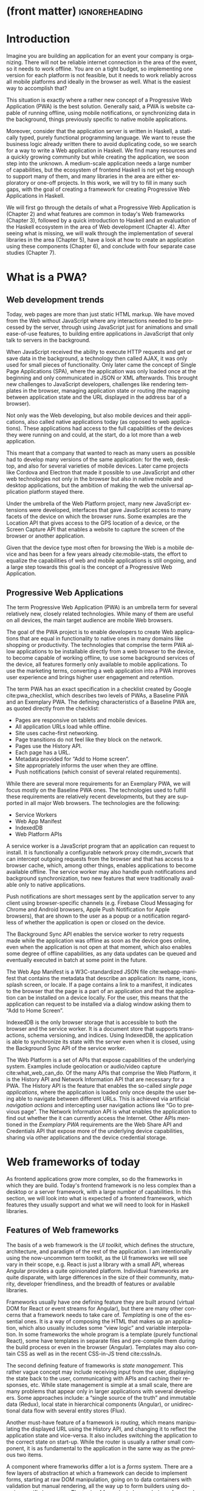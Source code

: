 * (front matter)                                              :ignoreheading:
#+LANGUAGE: en
#+OPTIONS: texht:nil toc:nil author:nil ':t
#+LATEX_CLASS: fitthesis
#+LATEX_CLASS_OPTIONS: [english,odsaz]
#+BIND: org-latex-title-command ""
#+BIND: org-latex-default-figure-position "tb"
# zadani = includes zadani.pdf
# print = B&W links and logo
# cprint = B&W links, color logo
# %\graphicspath{{obrazky-figures/}{./obrazky-figures/}}
#+LaTeX_HEADER: \input{metadata}
#+LATEX_HEADER: \usepackage{minted}
#+LaTeX_HEADER: \usepackage[figure,table,listing]{totalcount}
#+BEGIN_EXPORT latex
\maketitle
\setlength{\parskip}{0pt}
{\hypersetup{hidelinks}\tableofcontents}
\iftotalfigures\listoffigures\fi
\iftotaltables\listoftables\fi
\iftotallistings\listoflistings\fi
\iftwoside\cleardoublepage\fi
\setlength{\parskip}{0.5\bigskipamount}
#+END_EXPORT

* Introduction
Imagine you are building an application for an event your company is
organizing. There will not be reliable internet connection in the area of the
event, so it needs to work offline. You are on a tight budget, so implementing
one version for each platform is not feasible, but it needs to work reliably
across all mobile platforms and ideally in the browser as well. What is the
easiest way to accomplish that?

This situation is exactly where a rather new concept of a Progressive Web
Application (PWA) is the best solution. Generally said, a PWA is website
capable of running offline, using mobile notifications, or synchronizing data in
the background, things previously specific to native mobile applications.

Moreover, consider that the application server is written in Haskell, a
statically typed, purely functional programming language. We want to reuse the
business logic already written there to avoid duplicating code, so we search for
a way to write a Web application in Haskell. We find many resources and a
quickly growing community but while creating the application, we soon step into
the unknown. A medium-scale application needs a large number of capabilities,
but the ecosystem of frontend Haskell is not yet big enough to support many of
them, and many libraries in the area are either exploratory or one-off projects.
In this work, we will try to fill in many such gaps, with the goal of creating a
framework for creating Progressive Web Applications in Haskell.

We will first go through the details of what a Progressive Web Application is
(Chapter\nbsp{}2) and what features are common in today's Web frameworks (Chapter 3),
followed by a quick introduction to Haskell and an evaluation of the Haskell
ecosystem in the area of Web development (Chapter 4). After seeing what is
missing, we will walk through the implementation of several libraries in the
area (Chapter 5), have a look at how to create an application using these
components (Chapter 6), and conclude with four separate case studies (Chapter
7).

* What is a PWA?
** Web development trends
Today, web pages are more than just static HTML markup. We have moved from the
Web without JavaScript where any interactions needed to be processed by the
server, through using JavaScript just for animations and small ease-of-use
features, to building entire applications in JavaScript that only talk to
servers in the background.

When JavaScript received the ability to execute HTTP requests and get or save
data in the background, a technology then called AJAX, it was only used for
small pieces of functionality. Only later came the concept of Single Page
Applications (SPA), where the application was only loaded once at the beginning
and only communicated in JSON or XML afterwards. This brought new challenges to
JavaScript developers, challenges like rendering templates in the browser,
managing application state or routing (the mapping between application state and
the URL displayed in the address bar of a browser).

Not only was the Web developing, but also mobile devices and their applications,
also called native applications today (as opposed to web applications). These
applications had access to the full capabilities of the devices they were
running on and could, at the start, do a lot more than a web application.

This meant that a company that wanted to reach as many users as possible had to
develop many versions of the same application: for the web, desktop, and also
for several varieties of mobile devices. Later came projects like Cordova
and Electron that made it possible to use JavaScript and other web technologies
not only in the browser but also in native mobile and desktop applications, but
the ambition of making the web the universal application platform stayed there.

Under the umbrella of the Web Platform project, many new JavaScript extensions
were developed, interfaces that gave JavaScript access to many facets of the
device on which the browser runs. Some examples are the Location API that gives
access to the GPS location of a device, or the Screen Capture API that enables a
website to capture the screen of the browser or another application.

Given that the device type most often for browsing the Web is a mobile device
and has been for a few years already cite:mobile-stats, the effort to equalize
the capabilities of web and mobile applications is still ongoing, and a large
step towards this goal is the concept of a Progressive Web Application.

** Progressive Web Applications
The term Progressive Web Application (PWA) is an umbrella term for several
relatively new, closely related technologies. While many of them are useful on
all devices, the main target audience are mobile Web browsers.

The goal of the PWA project is to enable developers to create Web applications
that are equal in functionality to native ones in many domains like shopping or
productivity. The technologies that comprise the term PWA allow applications to
be installable directly from a web browser to the device, to become capable of
working offline, to use some background services of the device, all features
formerly only available to mobile applications. To use the marketing terms,
converting a web application into a PWA improves user experience and brings
higher user engagement and retention.

The term PWA has an exact specification in a checklist created by Google
cite:pwa_checklist, which describes two levels of PWAs, a Baseline PWA and an
Exemplary PWA. The defining characteristics of a Baseline PWA are, as quoted
directly from the checklist:

- Pages are responsive on tablets and mobile devices.
- All application URLs load while offline.
- Site uses cache-first networking.
- Page transitions do not feel like they block on the network.
- Pages use the History API.
- Each page has a URL.
- Metadata provided for "Add to Home screen".
- Site appropriately informs the user when they are offline.
- Push notifications (which consist of several related requirements).

While there are several more requirements for an Exemplary PWA, we will focus
mostly on the Baseline PWA ones. The technologies used to fulfill these
requirements are relatively recent developments, but they are supported in all
major Web browsers. The technologies are the following:

- Service Workers
- Web App Manifest
- IndexedDB
- Web Platform APIs

A service worker is a JavaScript program that an application can request to
install. It is functionally a configurable network proxy cite:mdn_svcwrk that can
intercept outgoing requests from the browser and that has access to a browser
cache, which, among other things, enables applications to become available
offline. The service worker may also handle push notifications and background
synchronization, two new features that were traditionally available only to
native applications.

Push notifications are short messages sent by the application server to any
client using browser-specific channels (e.g.\nbsp{}Firebase Cloud Messaging for
Chrome and Android browsers, Apple Push Notification for Apple browsers), that
are shown to the user as a popup or a notification regardless of whether the
application is open or closed on the device.

The Background Sync API enables the service worker to retry requests made while
the application was offline as soon as the device goes online, even when the
application is not open at that moment, which also enables some degree of
offline capabilities, as any data updates can be queued and eventually executed in
batch at some point in the future.

The Web App Manifest is a W3C-standardized JSON file cite:webapp-manifest that
contains the metadata that describe an application: its name, icons, splash
screen, or locale. If a page contains a link to a manifest, it indicates to the
browser that the page is a part of an application and that the application can
be installed on a device locally. For the user, this means that the application
can request to be installed via a dialog window asking them to "Add to Home
Screen".

IndexedDB is the only browser storage that is accessible to both the browser and
the service worker. It is a document store that supports transactions, schema
versioning, and indices. Using IndexedDB, the application is able to synchronize
its state with the server even when it is closed, using the Background Sync API
of the service worker.

The Web Platform is a set of APIs that expose capabilities of the underlying
system. Examples include geolocation or audio/video capture
cite:what_web_can_do. Of the many APIs that comprise the Web Platform, it is the
History API and Network Information API that are necessary for a PWA. The
History API is the feature that enables the so-called /single page applications/,
where the application is loaded only once despite the user being able to
navigate between different URLs. This is achieved via artificial /navigation
actions/ and intercepting user navigation actions like "Go to previous page". The
Network Information API is what enables the application to find out whether the
it can currently access the Internet. Other APIs mentioned in the /Exemplary PWA/
requirements are the Web Share API and Credentials API that expose more of the
underlying device capabilities, sharing via other applications and the device
credential storage.

* Web frameworks of today
As frontend applications grow more complex, so do the frameworks in which they
are build. Today's frontend framework is no less complex than a desktop or a
server framework, with a large number of capabilities. In this section, we will
look into what is expected of a frontend framework, which features they usually
support and what we will need to look for in Haskell libraries.

** Features of Web frameworks
The basis of a web framework is the /UI toolkit/, which defines the structure,
architecture, and paradigm of the rest of the application. I am intentionally
using the now-uncommon term toolkit, as the UI frameworks we will see vary in
their scope, e.g.\nbsp{}React is just a library with a small API, whereas Angular
provides a quite opinionated platform. Individual frameworks are quite
disparate, with large differences in the size of their community, maturity,
developer friendliness, and the breadth of features or available libraries.

Frameworks usually have one defining feature they are built around (virtual DOM
for React or event streams for Angular), but there are many other concerns that
a framework needs to take care of. /Templating/ is one of the essential ones. It
is a way of composing the HTML that makes up an application, which also usually
includes some "view logic" and variable interpolation. In some frameworks the
whole program is a template (purely functional React), some have templates in
separate files and pre-compile them during the build process or even in the
browser (Angular). Templates may also contain CSS as well as in the recent
CSS-in-JS trend cite:cssInJs.

The second defining feature of frameworks is /state management/. This rather vague
concept may include receiving input from the user, displaying the state back to
the user, communicating with APIs and caching their responses, etc. While state
management is simple at a small scale, there are many problems that appear only
in larger applications with several developers. Some approaches include: a
"single source of the truth" and immutable data (Redux), local state in
hierarchical components (Angular), or unidirectional data flow with several
entity stores (Flux).

Another must-have feature of a framework is /routing/, which means manipulating
the displayed URL using the History API, and changing it to reflect the
application state and vice-versa. It also includes switching the application to
the correct state on start-up. While the router is usually a rather small
component, it is as fundamental to the application in the same way as the previous two
items.

A component where frameworks differ a lot is a /forms/ system. There are a few
layers of abstraction at which a framework can decide to implement forms,
starting at raw DOM manipulation, going on to data containers with validation
but manual rendering, all the way up to form builders using domain-specific
languages. The topic of forms includes rendering a form and its data,
accepting data from the user and validating it, and sometimes even submitting it
to an API.

There are other features that a framework can provide, like authentication or
standardized UI components, but frameworks usually leave these to third-party
libraries. There is one more topic I would like to mention that is usually too
broad to cover in the core of a framework, but important to consider when
developing an application. /Accessibility/ is an area concerned with removing
barriers that would prevent any user from using a website. There are many parts
to it, and while the focus is making websites accessible to screen-readers, it
also includes supporting other modes of interaction, like keyboard-only
interaction. Shortening /load times/ on slow connections also makes a website
accessible in parts of the world with slower Internet connections, and
supporting /internationalization/ removes language barriers.

Accessibility is something that requires framework support on several
levels. Making a site accessible requires considerations during both design
(e.g.\nbsp{}high color contrast) and implementation (semantic elements and ARIA
attributes), and that is usually left to application code and accessibility
checklists, with the exception of some specialized components like keyboard
focus managers. There are, however, tools like =aXe-core=, which check how
accessible a finished framework is, and these can be integrated into the build
process.

/Internationalization/ is somewhat easier to support in a framework, as it
includes so many cross-cutting concerns. At the most basic level, it means
simple string translations, perhaps with pluralization and word order. Going
further, it may also mean supporting right-to-left scripts, different date/time
formats, currency, or time zones.

As for /load times/, there are many techniques frameworks use to speed up the
initial load of an application. We can talk about the first load, which can be
sped up by compressing assets (CSS, fonts, scripts) and removing redundant ones,
or by preparing some HTML that can be displayed to the user while the rest of
the application is loading to increase the perceived speed. After the first
load, the browser has some of the application's assets cached, so loading will
be faster. One of the requirements of a PWA is using the Service Worker for
instantaneous loading after the first load.

There are two patterns of preparing the HTML that is shown while the rest of the
application is loading, so called /prerendering/. One is called /app shell/, which
is a simple static HTML file that contains the basic structure of the
application's layout. The other is server-side rendering, and it is a somewhat
more advanced technique where the entire contents of the requested URI is
rendered on the server including the data of the first page, and the browser
part of the application takes over only afterwards, without the need to fetch
any more data. There is another variant of server-side rendering called the "JAM
stack" pattern ("JavaScript, APIs, Markup" cite:jamstack), where after
application state changes, the HTML of the entire application, of all
application URLs is rendered all at once and saved so that the server does not
need to render the HTML for every request. These techniques are usually part of
a framework's /supporting tools/, about which we will talk next.

*** Supporting tools
Developers from different ecosystems have wildly varying expectations on their
tools. A\nbsp{}Python developer might expect just a text editor and an
interpreter, whereas a JVM or .NET developer might not be satisfied with
anything less than a full-featured IDE. We will start with the essentials, with
/build tools/. Nowadays, even the simplest JavaScript application usually uses a
build step that packages all its source code and styles into a single bundle for
faster loading. A framework's tool-chain may range from a set of conventions on
how to use the compiler that might get formalized in a Makefile, through a CLI
tool that takes care of building, testing, and perhaps even deploying the
application, to the way of the IDE, where any build variant is just a few clicks
away.

/Debugging tools/ are the next area. After building an application, trying it out,
and discovering faulty behavior, these tools help to pinpoint and fix the
underlying error. There are generic tools, a stepping debugger is a typical
example, and there are also framework-specific tools, like an explorer of the
component hierarchy (React) or a time-traveling debugger that can navigate
through application state backward or forward (Redux). In the web world, all
modern browsers provide basic debugging tools inside the "DevTools": a stepping
debugger and a profiler. Some frameworks build on that and provide an extension
to DevTools that interacts with the application in the current window, some
provide debugging tools integrated into the application itself.

When building or maintaining a large application with several developers, it is
necessary to ensure good practices in all steps of the development
process. There are two general categories in /quality assurance tools/: testing
(dynamic analysis) tools and static analysis tools. In the commonly used
variants, tests are used either as an aid while writing code (test-driven
development), or to prevent regressions in functionality (continuous integration
using unit tests and end-to-end tests). Static analysis tools are, in the
general practice, used to ensure a consistent code style and prevent some
categories of errors ("linters"). Frameworks commonly provide pre-configured
sets of tools of both types. If necessary, e.g.\nbsp{}in integration testing, where the
burden of setup is bigger, they also provide utility libraries to ease the
initial setup. Some frameworks also use uncommon types of tests like /marble
tests/ used in functional reactive programming systems.

/Editor integration/ is also important in some ecosystems. This includes common
features of Integrated Development Environments like auto-completion or
refactoring tools. Recently the Language Server Protocol (LSP) cite:lsp project
played a big role in allowing editors to support a wide variety of languages by
implementing just an LSP client and being able to communicate with any
language-specific language server. There are some parts of editor support that
can be framework-specific, like supporting an embedded domain-specific language
or integrating framework-specific debugging tools.

While we were talking about Web frameworks so far, some of them support not only
running inside the browser but also being packaged as a /mobile app/ for Android
or iOS, or as a /native desktop application. For mobile support, frameworks
often provide wrappers around Apache Cordova, which is a thin wrapper around a
regular website exposing some extra capabilities of the device. Some, however,
go even further and support fully native mobile interfaces controlled by
JavaScript, like React Native. The situation is similar for desktop support,
just with Electron used as the base instead of Cordova. The main benefits of
packaging a Web application instead of just running it inside a browser are
performance (they are usually faster to load and to use), access to
device-specific capabilities (direct access to the file system), or branding.

The last point to mention is /code generation/, of which there are two variants:
project skeleton generators, which create all files necessary for a project to
compile and run and which are provided in a large majority of frameworks. Then
there are component generators, which may include generating a template, a URL
route and its corresponding controller, or an entire subchapter of a
website. While they are less common, they are indispensable especially in
frameworks that require large amounts of boilerplate code.

** Web frameworks in JavaScript
The features we just went through are features that are widely available in
JavaScript and its frameworks. We will now go through some of them to see how
they approach the implementation of these features.

The most popular JavaScript frameworks of today are React and Angular
cite:frontend-cmp. Vue.js is close behind them, a relatively new framework that
is quickly gaining popularity.

Angular is an integrated framework that covers many common use cases with many
supported features in the base framework. On the other hand, React and Vue are
both rather small libraries, and most of the features described in the previous
section are implemented only as third-party libraries or tools. While React and
Vue are sometimes called frameworks as well, they mostly serve as the central
library of an ecosystem built around them.

As for the topics mentioned in the previous chapter like routing, forms, or
build tools: most of them are built into Angular, while React and Vue do not
include them and thus users need to use third-party libraries instead. This ties
into the most common complaint about the JavaScript ecosystem: there are dozens
of small libraries that accomplish similar things, many are, however, incomplete
or unmaintained, and there is no good way to decide between them. There are
several projects that attempt to alleviate this problem by combining a set of
libraries into a more cohesive framework closer in scope to Angular.

* Haskell and the Web
** Haskell
#+CAPTION: An example of a web server in Haskell label:ex-haskell
#+ATTR_LATEX: :placement [!bp] :options frame=single
#+BEGIN_SRC haskell :exports code
  type HackageAPI =
    "users" :> Get '[JSON] [User] :<|>
    "user" :> Capture "login" Login :> Get '[JSON] User

  getUsers :: Handler [User]
  getUser :: Login -> Handler User

  server :: Server HackageApi
  server = getUsers :<|> getUser

  getUsersClient :<|> getUserClient =
    client @HackageApi "http://hackage.haskell.org"
#+END_SRC

Haskell is described as a "statically typed, purely functional programming
language with type inference and lazy evaluation" cite:jones2003haskell. It is
originally a research language, developed as a vehicle for new research in the
area of programming languages since 1990 cite:haskell_history. It has served as
such, and in fact it still is the target of active research. Some larger ongoing
research projects are Dependent Haskell cite:eisenberg2016dependent and Linear
Haskell cite:bernardy2017linear.

Only recently has it been used in commercial work, as exemplified by Facebook's
Haskell spam filter cite:marlow2015fighting. While there are many benefits to
using a strongly typed functional language (it eliminates entire classes of
programming errors cite:Nanz_2015, anecdotally shown by the common saying that
"If it compiles, it works") it is conceptually different from languages commonly
taught at universities. An example of Haskell code is included in
Listing ref:ex-haskell, which contains a web server whose API is completely
defined by the type =HackageAPI,= from which the types of the server and client
functions are determined using type-level functions.

As for using Haskell in the browser, it may seem strange at a first glance to
want such a thing when JavaScript is the only language supported by Web
browsers. There is, however, a growing number of languages that compile to
JavaScript, which use it as their compile target instead of Assembly or LLVM,
that can be done either by translating the logic of the program into JavaScript
as is (transpiling), or by implementing an alternative runtime environment in
JavaScript, which then interprets the byte- or source-code. Another technology
that enables languages to run in the browser is WebAssembly, an alternative
assembly language and a runtime designed specifically for the Web.

Web developers have been using JavaScript compilers for a long time.
CoffeeScript is rather popular language announced in 2010
cite:coffeescript. Also the new ECMAScript\nbsp{}6 or 7 features have only been
usable via compilation until browsers implemented them natively. There are
other, more advanced languages built with compilation to JavaScript in mind,
e.g.\nbsp{}TypeScript, a superset of ECMAScript\nbsp{}6 cite:typescript, or Elm,
a framework with its own language based on Haskell cite:czaplicki2012elm. The
need to compile your code before running it is now quite accepted in the world
of Web development.

The currently accepted way of running Haskell in the browser is via GHCJS, a
Haskell-to-JavaScript compiler, although there are two active projects in the
process of creating a Haskell-to-WebAssembly compiler: WebGHC cite:webghc and
Asterius cite:asterius.

** Haskell ecosystem for the Web
We will now go through Haskell libraries for Web development, using the same
structure as we did in the chapter describing general Web framework features.

The volume of work in the area of frontend Haskell is not large, as the
Haskell-to-JavaScript compiler GHCJS is only available since 2013, and also due
to the fact that Haskell in general is only recently becoming a mainstream
language and used in commercial projects. Academic work in this area is sparse,
but there are several mature projects under active development, usually
commercially sponsored. Reflex and Obelisk are two projects from Obsidian
Systems cite:obsidian, a UI framework and a deployment tool respectively. Tweag
cite:tweag is working on a Haskell-to-WebAssembly compiler, Asterius, and QFPL
cite:qfpl has created many learning materials for frontend Haskell.

There is a significant focus on the semantics of libraries in the Haskell
community, e.g.\nbsp{}writing down mathematical laws for the foundational types of a
library and using them to prove correctness of the code, so UI libraries have
mostly used Functional Reactive Programming (FRP) or similar approaches like
the /Elm architecture/ cite:loder2018web as their basis, as traditional
imperative event-based programming does not fit those criteria well.

There are five production-ready /UI toolkits/ for the Web that I have found. Of
these five, React-flux and Transient are unmaintained, and Reflex, Miso, and
Concur are under active development and ready for production use. Each one uses
a conceptually different approach to the problem of browser user interfaces, and
they differ in their maturity and the size of their community as well.

/Reflex/ cite:reflex (and Reflex-DOM cite:reflex-dom, its DOM bindings) looks like
the most actively maintained and developed one. Reflex is also sponsored by
Obsidian Systems cite:obsidian and is the most popular frontend framework in the
Haskell community, so its future seems promising. Reflex follows the traditional
FRP approach with events and behaviors, adding /dynamics/, and building a rich
combinator library on top of them. There is an example of Reflex code in Listing
ref:ex-reflex, where =eClick= is an event of unit values and =dCount= is a value
containing a dynamically changing integer.

#+CAPTION: An example of a counter in Reflex label:ex-reflex
#+ATTR_LATEX: :options frame=single
#+BEGIN_SRC haskell
  main :: IO ()
  main = mainWidget $ do
    eClick :: Event t () <- button "Click me"
    dCount :: Dynamic t Int <- count eClick
    display dCount
#+END_SRC

/Miso/ cite:miso is described as a re-implementation of the /Elm architecture/ in
Haskell. That means that it uses a strictly uni-directional data-flow in which
the entire state of the application is stored as a single value, the model,
which is passed to a view function that renders the application and produces a
stream of action values, which are in turn interpreted by a reducer function to
update the application state, where each action causes re-rendering of the
entire application. The ecosystem of Miso is not as well developed as Reflex's,
and the overall architecture is quite limiting, which I consider to be a large
disadvantage. You can see an example of Miso code in Listing ref:ex-miso, in
which all local variables from the =where= clause are bound in the expression =App
{..}=. In particular, you can see the =Action=, the =model= (a simple integer), the
=update= function, and the =view=, which together form the basis of the application.

#+CAPTION: An example of a counter in Miso label:ex-miso
#+ATTR_LATEX: :placement [!bp] :options frame=single
#+BEGIN_SRC haskell
  data Action = AddOne
    deriving Eq

  main :: IO ()
  main = JSaddle.run 8080 $ startApp App {..}
    where
      initialAction = AddOne
      model  = 0
      subs   = []
      events = defaultEvents
      mountPoint = Nothing

      update AddOne m = noEff (m + 1)

      view x = div_ []
        [ text (ms x)
        , button_ [ onClick AddOne ] [ text "Click Me" ]
        ]
#+END_SRC

/Concur/ cite:concur tries to explore a different paradigm by combining the best
of the previous two approaches. The developers have so far been focusing on
exploring how this paradigm fits into browser, desktop or terminal applications,
so it has a quite small range of features. It is a technology I intend to
explore in the future when it is more mature, which, however, does not seem
suitable for a large application so far, at least compared to its
competitors. An example is included in Listing ref:ex-concur, where you can see the
operator =<|>= used for combining widgets inside =main= and =>>= for sequencing in
=increment1=.

#+CAPTION: An example of a counter in Concur label:ex-concur
#+ATTR_LATEX: :options frame=single
#+BEGIN_SRC haskell
  main :: IO ()
  main = do
    initConcur
    void $ runWidgetInBody $ void $ flip execStateT (0 :: Int) $
      forever $ increment1 <|> displayCount
    where
      increment1 = lift (el_ E.div [] $ button "Click Me") >> modify (+10)
      displayCount = do
        count <- get
        lift $ el_ E.div [] $ text $ show count ++ " clicks"
#+END_SRC

In all of these frameworks, /templating/ is a feature that has been side-stepped
by creating a domain-specific language for HTML mixed with control flow. There
have been attempts at creating a more HTML-like language embedded into Haskell
or external templates, though there is no such project that is both
feature-complete and actively maintained. It is, however, possible to reuse
existing JavaScript components using the foreign function interface (FFI)
between Haskell and JavaScript, and that it exactly what one of the unmaintained
frameworks did to use React as its backend (react-flux).

/State management/ is where the frameworks differ the most. Miso follows the Elm
architecture strictly with a central data store that can be only changed by
messages from the view, whereas Reflex and Concur are more flexible, allowing
both centralized and component-local state. A common complaint regarding Reflex
is that there is no recommended application architecture. It errs on the other
side of the flexibility vs.\nbsp{}best practices spectrum.

Regarding /routing/, Miso has routing built into its base library. There are several
attempts at a routing library in Reflex, though the situation is the same as
with templating libraries. Concur with its small ecosystem does not have routing
at all, it would be necessary to implement from scratch for a production-ready
application.

In /forms/ and UI components in general, the selection is not good. There are
several component collections for Reflex that use popular CSS frameworks
(Bootstrap, Semantic UI), though each has many missing pieces and they lack
components that need to be re-implemented anew in each application, forms in
particular. Miso and Concur do not have any publicly available UI component
libraries, or at least none that I was able to find.

/Accessibility/ as a whole has not been a focus of Web development in Haskell. It
is possible to reuse JavaScript accessibility testing tools, though I have not
seen any sort of automated testing done on any publicly available Haskell
application. The only area with continued developer focus is /loading speed/, as
the size of build artifacts was a problem for a long time. The build artifact
size has been improved to the level of a common JavaScript application, however,
so that is not a critical concern. /Prerendering/ is also supported by Miso and
Reflex, which helps to speed up load times as well.

*** Supporting tools
Moving on to the topic of /build tools/: there are three main options in Haskell:
Cabal v2 cite:cabal, Stack cite:stack, and Nix. Cabal is the original build tool
for Haskell, which gained a bad reputation for some of its design decisions (the
so-called "Cabal hell"), although most of them were fixed in "Cabal v2" which
puts it on par with its main competitor, Stack. Stack tried to bring Haskell
closer to other mainstream programming languages by introducing several new
features like automatic download of the correct version of the GHC compiler or
having a curated set of Haskell packages guaranteed to work together, called
Stackage. It succeeded in that, becoming the tool of choice for a large part of
the Haskell community in the process. Nix, in contrast, is a general-purpose
build tool and not a Haskell-specific one, which is used in Haskell development
mainly for its cross-compilation capabilities and reproducibility guarantees.

Glasgow Haskell Compiler (GHC) is the main Haskell /compiler/ used for the
creation of native binaries. Compilation to JavaScript, as required for frontend
development, is supported by a separate compiler, GHCJS, which uses GHC as a
library. Setting up a GHCJS development environment with Cabal is not a trivial
process and Stack does not support GHCJS at all in recent versions, so the
commonly recommended build tool for frontend development is Nix. When set up
correctly, it offers almost a one-click setup, downloading the compiler and all
dependencies from a binary cache or compiling them if unavailable. Especially
Reflex, in the reflex-platform project\nbsp{}cite:reflex-platform, uses the
cross-compilation capabilities of Nix to compile applications for Android, iOS,
desktop, or the web simultaneously.

The main problem of GHCJS has been the speed and the size of the produced
JavaScript. The latter has been gradually improving and is now mostly on par
with modern JavaScript frameworks, the former is harder to improve though, and
the speed of GHCJS applications is still within a factor of 3 of native
JavaScript ones cite:nanda_bench. This should, however, be improved soon by
compiling to WebAssembly instead of JavaScript. There are two projects trying to
create a Haskell-to-WebAssembly compiler in parallel: Asterius cite:asterius and
WebGHC cite:webghc. These are still under active development, but I expect them
to be production-ready by the end of 2019.

Moving on to the topic of /debugging tools/, this is where Haskell on the frontend
is lacking the most. While it is possible to use the browser's built-in DevTools
and their debugger and profiler, the compiled output of GHCJS does not
correspond to the original Haskell code too much, which makes using the debugger
quite hard. There are no other debugging tools, though in my experience I did
not ever feel the need to use anything else than writing debugging output to the
browser console.

In contrast, there are many /quality assurance/ tools available for Haskell in
general, of which almost all are available for use in frontend
development. Starting with static quality assurance, Hlint is the standard code
quality analyzer for Haskell, well-supported and mature. There are several code
formatters, Hindent is the most widely used one; it enforces a single style of
code as is common in other contemporary languages (e.g.\nbsp{}gofmt for Go). As
for test frameworks, there are many options. HSpec or HUnit are examples of
unit- or integration-testing frameworks, property-based testing is also common
in Haskell, with QuickCheck\nbsp{}cite:claessen2011quickcheck being the most
well-known example. For end-to-end testing in the browser, there are libraries
that integrate with Selenium.

Haskell has a quite bad reputation for the lack of /editor integration/. The
situation is better with the recent Language Server Protocol project, where
haskell-ide-engine, Haskell's language server, enables users to write Haskell in
contemporary editors like Atom easily. The language server supports
type-checking, linting, formatting, and also common IDE features like
"Go to definition" or "Type at point".

Compiling applications as /mobile or desktop apps/ is well-supported in Reflex,
though not in Miso or Concur. Using the scaffolding of reflex-platform makes
supporting different platforms almost automatic, as Nix takes care of switching
between compilers: GHCJS for the Web, regular GHC for the desktop, and
cross-compiling GHC for iOS or Android. Bundling the compiled applications for
distribution for each platform is a bit more involved, though there are efforts
to automate even that.

/Code generators/ are quite limited in Haskell. Stack has a templating system for
new project initialization, though there are no templates for frontend
development so far. Cabal comes with a single standard template for a blank
project but lacks customization options for creating framework-specific
templates. And Nix does not do code generation at all. The common practice so
far is to use a copy of a repository as the base for a new project, which
contains all necessary files for a working minimal project. I have not found any
attempts at component generation in Haskell.

In summary, while there are several UI toolkits available for browser
applications in Haskell, individual components that are required for easy
application development are either not available at all or not too well
developed.

* Creating the framework
** Implementation plan
In the previous chapter, I presented my research into Haskell and its library
ecosystem for browser applications. Now it is time to select which components
need to be created to fulfill the goal of this thesis, i.e. creating a framework
for development of Progressive Web Applications. Here are the requirements for a
Basic PWA reiterated:

- Pages are responsive on tablets and mobile devices.
- All application URLs load while offline.
- Site uses cache-first networking.
- Page transitions do not feel like they block on the network.
- Pages use the History API.
- Each page has a URL.
- Metadata provided for "Add to Home screen".
- Site appropriately informs the user when they are offline.
- Push notifications (which consist of several related requirements).

We will go through them one by one to see which components already exist and
which are left to be implemented.

Responsiveness, the ability of an application to fit any screen size, is usually
accomplished only via CSS and is therefore out of scope, we are focusing on the
JavaScript part only. The next two requirements (offline, cache-first
networking) need to be implemented in a service worker, which is not covered by
any existing library. Non-blocking page transitions and the use of History API
are similar requirements that can today be implemented manually, but a routing
component is desirable to remove the large amounts of boilerplate code necessary
and to fulfill the next requirement of each page having a URL. The metadata for
"Add to Home screen" need to be specified in the Web App Manifest, which is
currently not supported by any existing library, but can be created manually as
well. Indication of online/offline status is supported by the basic DOM
interaction library. Push notifications require three components: in the
browser, in the service worker, and on the server. Only the server-side
component is currently available in Haskell.

There are some features that are beneficial for a PWA but not included in the
explicit list of requirements, one of them is being able to provide at least
basic functionality even offline. Doing that requires either API caching (using
a service worker) or offline storage, neither are supported by any existing
library, however.

I have selected the components that would, in my opinion, provide a solid basis
for further expansion while fulfilling our requirements. Implementing a
framework that covers all features missing in frontend Haskell is a topic for a
multi-year project for a team of developers, so the scope of my work is limited
by the available resources, both in time and in human resources. The selected
components are:

- a full-featured browser routing library,
- a service worker generator and push notification support for the client and
  the server,
- Web App Manifest generator, and
- a basic key-value storage library with backends for both the browser and
  server (to support prerendering).

These components will be usable both on their own and in combination, as a
framework. While I developed these components incrementally, extracting common
patterns from applications written without them, I will not describe the
individual iterations but instead walk through the design choices made in the
process and some interesting parts of the implementations, as I believe that
will make for a more concise and informative presentation.

** Routing
A router is one of the basic components of a modern web application. There are
several features a router is concerned with: parsing the initial URL on
application start-up, changing it according to user navigation actions, storing
the navigation state for the rest of the application. In types, this might be
expressed as shown in Listing ref:router-api.

#+CAPTION: Router: desired API label:router-api
#+ATTR_LATEX: :placement [!bp] :options frame=single
#+BEGIN_SRC haskell
parseRoute :: URL -> Route app
dispatchRoute :: Route app -> m ()
renderRoute :: Route app -> URL
#+END_SRC

*** Previous work
There are several widely used options for a server-side router, which has the
same responsibilities as a client-side one, and a very similar interface, for
the most part. These options differ in several ways, the most fundamental one
being the representation of the route, which in turn defines the basis of the
client API.

We will go through the routers of Yesod, Happstack, and Snap, all of them
popular Haskell frameworks for server-rendered web applications, and then move
on to Servant, a general-purpose routing solution for web services.

Yesod uses a special DSL (Domain Specific Language) for its router, which is
implemented via quasi-quoting, a specific flavor of meta-programming where an
arbitrary string is parsed into a Haskell expression. In this way Yesod
generates several type-class instances, implementations of the above-mentioned
functions, and a sum type containing all possible routes in an application. The
route itself is then just a plain data constructor of this sum type.

Happstack and Snap both offer a choice between using non-typed routes based on
strings, or type-safe routes similar to Yesod's approach above. For type-safe
routing, they both use the same library, =web-routes=. To use this library, the
user defines a sum type containing all possible routes in an application and
then uses library combinators to define a parser/encoder manually. The
parser/encoder is represented as a so-called /boomerang/, a\nbsp{}composable object
containing both directions of the transformation.

Servant is newer than the above options, and it is the most popular solution for
creating web APIs in Haskell at the moment. In Servant, an API is described
using a single large type in its entirety, created by composition using
type-level operators (=:<|>=, =:>=). This type is then processed using type-classes
to create specific types suitable for implementing a server or for creating
type-safe links. This type can also be interpreted using other libraries to
generate API documentation or clients in a variety of libraries.

Of these options, Servant's approach seems to be the most flexible one as is
also demonstrated by the large number of libraries that build on the Servant
core, although the complexity of using type operators and type interpreters may
be intimidating to developers looking beneath the user-facing API, at least
compared to the simplicity of the other two approaches which use plain functions
and simple sum types at their core.

*** Servant
Servant is a general type-level DSL (Domain-Specific Language) in the domain of
web routing. An API defined using Servant is merely a type, a tree of type-level
terms composed using type operators. This API type is then interpreted using
type-level functions into value-level functions, e.g.\nbsp{}routers.

#+CAPTION: An example of a Servant API label:servant-api
#+ATTR_LATEX: :options frame=single
#+BEGIN_SRC haskell
  data (:>) (a :: Type) (b :: k)
  data (:<|>) (a :: Type) (b :: Type)
     = (:<|>) a b
  data QueryParam (name :: Symbol) (a :: Type)

  type GetUsers = "users" :> QueryParam "sortby" SortBy :> Get '[JSON] [User]
  type CreateUser = "users" :> ReqBody '[JSON] User :> Post '[JSON] UserId
  type UserAPI = GetUsers :<|> CreateUser

  server :: Server UserAPI
  server = (\sortBy -> return [users]) :<|> (\user -> saveUser user)

  getUsers :: SortBy -> ClientM [User]
  getUsers = f
    where
      (f :<|> _) = client (Proxy @UserAPI)
#+END_SRC

In Listing ref:servant-api, we can see that a single Servant endpoint =GetUsers= is a
composition of type-level strings and so-called /combinators/ like =QueryParam= and
=Get=, which are usually defined as data types without any constructors as shown
in the first part of the listing. These endpoints are then composed together
using type-level operators "then", =:>=, and "and", =:<|>=, as shown in the first part
of the listing.

A server implementing such an API is defined in a very similar way, the handlers
for individual endpoints are composed together using the value-level operator
=:<|>= (a constructor of the type =:<|>=), as can be seen in the definition of
=server=. A client for the API is not created by composition but by decomposition
of the =:<|>= constructor as shown in the last part of the listing.

#+CAPTION: An example of a Servant Generic API label:servant-generic-api
#+ATTR_LATEX: :placement [!bp] :options frame=single
#+BEGIN_SRC haskell
  data UserAPI = UserAPI
    { _getUsers :: "users" :> QueryParam "sort" SortBy :> Get '[JSON] [User]
    , _createUser :: "users" :> ReqBody '[JSON] User :> Post '[JSON] UserId
    } deriving (Generic)

  server :: Server (ToServant UserAPI)
  server = toServant $ UserAPI
    { _getUsers = \sortBy -> return [users]
    , _createUser = \user -> saveUser user
    }

  getUsers :: SortBy -> ClientM [User]
  getUsers = _getUsers apiClient
    where
      apiClient = genericClient @UserAPI
#+END_SRC

An alternative approach to defining an API is using records. This approach uses
Haskell's support for datatype-generic programming to convert between a record
into a tree that uses =:<|>= on both the type- and value-level. It is easier to
work with larger APIs in this way and it makes for easier-to-read type
errors. It is also possible to refer to individual endpoints using record
accessors, instead of (de)composition of the entire server or client. The code
in Listing ref:servant-generic-api is functionally equivalent to the previous listing.

The interpretation of an API type into values is done via type classes, a
language feature that is often compared to interfaces in object-oriented
languages, but in this case its use is a bit more involved. The API tree is
traversed recursively from the top along the =:<|>= and =:>= operators, one
combinator at a time starting from the outermost =:<|>=. In the case of a server,
the API type of each endpoint is also translated into the type of the handler
function using an associated type family. Despite its name, a type family
defines a type-level function: "given a type of an endpoint, find the type of a
handler" in this case.

We will see this process in more detail in a later chapter, when defining an
entirely new interpretation of an API type in the creation of a client router,
and when extending an existing interpretation to support prerendering of
applications on the server.

*** Reflex
Before we dive into the implementation of the router, we also need to go through
the basics of Reflex, as its philosophy and building blocks constrain the
shape of any function we design.

As mentioned in the introductory chapters, Reflex is a general /Functional
Reactive Programming/ (FRP) library. FRP in general is a way of programming where
the program consists of a network of time-varying values and functions combining
such values.

The basic building blocks of FRP are events, objects which have a value only on
a specific moment, and behaviors, which have a value at any point. Reflex adds a
third primitive, a /dynamic/, which is a pair of a behavior and an event which
fires whenever the behavior changes.

Reflex is a general FRP library, to interact with the external world it needs
bindings to read external values and translate Reflex events into external
actions. There are several such bindings: =reflex-dom= for the browser,
=reflex-backend-wai= for the WAI web server interface, =diagrams-reflex= for SVG
animations, and several others. The one we will use in the rest of this work is
=reflex-dom=, which contains the necessary building blocks for web applications:
functions to create and animate HTML elements, listen on browser events, or
perform HTTP requests.

Reflex and Reflex-DOM provide the basic building blocks for creating
applications, but they do not fall to a natural structure for bigger applications
the way object-oriented frameworks do as in MVC and its variations. In fact, one
of the most common complaints of developers exploring Reflex is the lack of a
developed application architecture.

It is possible to recreate patterns like the Elm architecture in Reflex, as well
as more fine-grained architectures that use smaller stateful components
communicating each other using top-level application logic. Several patterns
have emerged so far, but none has been generally accepted so far, and the most
accepted one (Gonimo architecture cite:gonimo) requires a large amount of
trivial "plumbing" code.

There are, however, several smaller structural patterns that have slowly emerged
as "rules of thumb". "Dynamics as component inputs, events as outputs" is one
such, which has been somewhat formalized as a combination of monad transformers
(=ReaderT= and =EventWriterT=) in Reflex itself.

Reflex is composed of several fine-grained typeclasses. These are abstract, and
they are translated into a series of monad transformers and their interpreters
on the top level.

There are several common methods of formalizing application architecture in
Haskell. Each method tries to abstract implementation details from application
logic by identifying all side-effects that a program requires and decomposing
them into individual effects. The methods are:

- monad transformers and MTL-like typeclasses,
- ReaderT with a top-level application state, and
- effect interpreters like free or freer monads.

Each one has its advantages and disadvantages, and while they can be mostly
arbitrarily intermixed, each application or library usually chooses one. The
most popular in the Haskell community and used by the majority of libraries is
monad transformers and MTL-like classes, which is also the method that Reflex
uses.

A signature of a component in a program structured in this way would look
something like Listing ref:mtl-api, where first two constraints of =userView=
would be executed using the function =runApp=, with the remaining =MonadWidget=
being executed by the top-level rendering function.

#+CAPTION: Router: types of application code using MonadRouter label:mtl-api
#+ATTR_LATEX: :options frame=single
#+BEGIN_SRC haskell
  userView ::
       (MonadReader AppState m, MonadRouter AppRoute m, MonadWidget t m)
    => Dynamic t User
    -> m (Event t UserEdit)

  runAppM :: MonadWidget t m => RouterT AppRoute (ReaderT State m) a -> m a
#+END_SRC

*** Implementation
I have decided to use Servant's approach in my work, as it seems to be the most
flexible and extendable one.

My contributions in this area are:
- a client-side router using Reflex's FRP types composed of a dispatch component
  and in-application links and
- an extension to the server-side Servant router that supports rendering Reflex
  applications.

I have also created a proof-of-concept of a static site generator using these
components, as well as a combinator that allows easier manipulation with
record-based Servant types that I will contribute to the main Servant
repository.

We will start with the client-side router, defining the routes type and the
handlers. This is where we will see how to create a new interpretation of a
Servant API type.

#+CAPTION: Router: transformation of a Servant API into a client router label:router-hasapp
#+ATTR_LATEX: :placement [!b] :options frame=single
#+BEGIN_SRC haskell
  data App :: Type

  class HasApp api where
    type MkApp api (m :: Type -> Type) :: Type
    route :: Proxy api -> MkApp api m -> Loc -> Either Err (m ())

  instance (HasApp a, HasApp b) => HasApp (a :<|> b) where
    type MkApp (a :<|> b) m = MkApp a m :<|> MkApp b m
    route _ (a :<|> b) = route (Proxy @a) a <> route (Proxy @b) b

  instance (FromHttpApiData a, HasApp s) => HasApp (Capture sy a :> s) where
    type MkApp (Capture s a :> sub) m = a -> MkApp s m
    route _ f loc = case locPath loc of
      [] -> Left Err404
      x:xs -> case parseUrlPiece x of
        Right p -> route (Proxy @sub) (f p) (loc { locPath = xs })
        Left _ ->
          let s = T.pack $ symbolVal (Proxy @sy)
          in Left Err400

  instance HasApp App where
    type MkApp App m = m ()
    route _ f loc = case locPath loc of
      [] -> Right f
      [""] -> Right f
      _ -> Left Err404
#+END_SRC

A regular Servant type has endpoints that end with the terminator =Verb=, which
represents a HTTP verb like GET or POST and the return type of the
handler. Given that a Reflex application does not have a value that it can
return, we will define a new terminator =App=. An API type containing an =App= will
then be interpreted by a type class =HasApp=, as we can see in Listing
ref:router-hasapp.

There, we can see what it looks like to interpret a Servant type. The type
family =MkApp= will produce the type of a route handler when evaluated. The result
of the =MkApp= of a single endpoint is a function, whereas applying =MkApp= to the
API type will result in a tree of route handlers, which can then be converted
to/from a record of handlers.

The function =route= is the actual function used for choosing a handler based on
the current location: a recursive function that will either produce an error or
the handler to run when given a tree of handlers and the current location.

The first instance, =a :<|> b=, is the branch instance. The =route= function uses
the monoid instance of the type =Either=, effectively running the left branch and
running the right branch only if it fails.

The next instance, =Capture sym a=, is an example of a decision instance, where
the =route= function processes a single segment of the URL, parses it, passes the
parsed value to the handler function, and recurses. The =MkApp= instance declares
this explicitly: the handler for a =Capture= needs to accept a value of type =a=.

The =App= instance is the end of the recursion chain, where neither =MkApp= nor
=route= recurse anymore. The =MkApp= type declares the handler of an =App= to be an
action, and the =route= function only checks that we have parsed the entire URL,
and returning the final handler.

This, in summary, is what it looks like to interpret a Servant type. As for the
server part of a router, I will not include the relevant code here, however, as
the Servant server uses special machinery to run a series of optimizations that
preprocess a tree of handlers. The resulting code is not too readable, so I do
not think it is worth including it here. I will sketch what the code does, at least:

For the server part, we only need to implement a single instance, the instance
of =HasServer= for our =App= type. It will be different from the client instances,
not only for the above-mentioned reasons, but also due to the fact that while we
have a handler action, we cannot run it directly, but we need to render it into
a HTML string before sending it to the client. The Servant server uses an
additional type parameter, a context using which it is possible to pass values
to API combinators. The =App= instance reads a rendering function from the
context, runs the route handler using it, and returns the result.

#+CAPTION: Router: top-level route dispatcher label:router-url
#+ATTR_LATEX: :options frame=single
#+BEGIN_SRC haskell
  runRouter ::
       forall t m api. _
    => Proxy api
    -> MkApp api (EventWriterT t Loc m)
    -> (Event t Loc -> m (Dynamic t Loc))
    -> (Err -> EventWriterT t Loc m ())
    -> m ()
  runRouter api handlers url showError = do
    rec
      dUrl <- url eUrl
      let widget = case route api handlers <$> dUrl of
            Left err -> showError err
            Right f -> f
      ((), eUrl) <- runEventWriterT (dyn widget)
    pure ()

#+END_SRC

Back to the client-side router: while we have a =route= function that will return
either an error or a widget, we need to connect it to the browser in some way.
To do that, we need a component for manipulating the URL, either using the
Location API or hash fragment changes, and when we have it, we can write the
router itself.

In Listing ref:router-url, we have a simplified version of the library
router. In there, we have a function that takes a tree of handlers, a URL
manipulation component, and an action to show possible routing errors, and
produces a piece of dynamically changing content. The function uses /recursive do/
to make it possible to refer to variable before they are defined (the =rec=
keyword). Reading from the top, we obtain a dynamic containing the current
location, use it to run our =route= function defined above, rendering any errors,
and finally run this dynamically changing piece of content to get the event that
changes the current URL.

The second part of the router are links from one part of the application to
another. To do that, we need another interpretation of the API type, as we need
to process a dynamically changing input into a link, and not produce an action
given a static list of parameters.

The types here are slightly more complex as I wanted to achieve an easy-to-use
user interface that can be seen in the first part of Listing ref:router-link,
which just needs an event with a tuple of all required parameters of the
route. To achieve that, we first need to collect all route parameters,
collecting them to a type-level list using the =GatherLinkArgs= type family,
convert it to a tuple using the =TupleProduct= type family, and only then can we
use it. The =toAppLink= function is again recursive, and it builds up a URL from
the endpoint type and from the provided arguments, starting from an empty URL.

#+CAPTION: Router: in-application links label:router-link
#+ATTR_LATEX: :placement [!b] :options frame=single
#+BEGIN_SRC haskell
  viewUserItemsLink :: Event t (UserId, ItemType) -> m ()
  viewUserItemsLink = appLink viewUserItemsRoute

  appLink ::
       forall t e rs m. _
    => (rs AsApi -> e)
    -> Event t (TupleProduct (GatherLinkArgs e))
    -> m ()
  appLink _ args =
    tellEvent $
    safeAppLink (genericApi (Proxy @rs)) (Proxy @e) (Loc [] []) <$> args

  class HasAppLink api where
    type GatherLinkArgs api :: [*]
    toAppLink :: Proxy api -> Loc -> TupleProduct (GatherLinkArgs api) -> Loc

  instance (KnownSymbol sym, HasAppLink sub) => HasAppLink (sym :> sub) where
    type GatherLinkArgs (sym :> sub) = GatherLinkArgs sub
    toAppLink _ l = toAppLink (Proxy @sub) $ l
      { locPath = locPath l ++ [toUrlPiece . symbolVal $ Proxy @sym]
      }

  instance HasAppLink App where
    type GatherLinkArgs App = '[]
    toAppLink _ l _ = l
#+END_SRC

TODO: A complete example of a router: type, handlers, links

*** Possible extensions
There are several possible directions in which to expand this router. One idea
available in server-side API routes is encoding authentication constraints in
the endpoint type itself using a combinator like =AuthProtect User=. I would like
to be able to encode not only authentication checks but authorization checks in
the endpoint type as well, perhaps =AuthProtectRole User 'RoleAdmin=.

It would be possible to expand the proof-of-concept of a static site generator
that uses the routing component created here into a fully fledged library, and
it would also be a continuation of the theme "Reflex everywhere" that seems to
pervade the Reflex ecosystem, not only Reflex in interactive browser
applications and on the server, but also static sites generated using Reflex.

A harder problem but possible more beneficial: instead of using a special =App=
combinator to render Reflex applications, it might be possible accomplish the
same using a special content type. This would allow one endpoint to return
e.g.\nbsp{}JSON data or a HTML file on the same endpoint, depending on the request
headers. I tried this approach at the start but did not succeed, so I moved on
to other approaches, but I expect that a more skilled Servant developer would
find a way.

** Service workers
To reiterate the description of a service worker from the introductory chapters:
it is a JavaScript script that can, among other things, intercept requests
initiated by the application that installed it and respond to them from cache,
redirect them to another domain, or modify their response. The worker can also
listen for incoming push notifications and display them to the user, or save
requests that the application made while offline and retry them whenever the
device goes online, regardless of whether the application is running or not
(Background Sync API).

*** Requirements
The Service Worker features that we aim to support are: precaching, fetch
control, and push notifications, keeping Background Sync for a possible
extension of this library.

Precaching means storing the files essential for the application into cache as
soon as the Service Worker starts. This way, the application prepares to run
offline. These files usually include =index.html=, the application entry point;
=bundle.js= (or similar), the JavaScript bundle containing the entire application,
and =bundle.css=, a file with all application stylesheets. Application icons and
fonts are usually included as well, as are analytics libraries for usage
tracking.

Fetch control in this context means intercepting all outgoing requests from the
application, and deciding what to do with them based on the URL or method. This
feature has many use-cases, e.g.\nbsp{}using the precached application files when
offline, checking for a new version of the application and notifying the user;
storing external fetched resources into cache to save data, or storing outgoing
analytics requests into a queue when offline and only sending them when the user
later connects to the Internet.

Push notifications are the feature for which service workers are most well
known. They allow the server of a web application to send notifications to any
of its clients, where the application can choose to arbitrarily process the
notification.

The basis of the implementation is a single dependently typed record that
contains the entire configuration of the worker. This record is then used in
three different contexts: to generate the worker JavaScript and serve it over
HTTP, in the client for any interactions with the worker (e.g.\nbsp{}to subscribe to
push notifications), and on the server for sending the notifications, as
illustrated by Listing ref:service-worker-api.

#+CAPTION: Service Worker: desired API label:service-worker-api
#+ATTR_LATEX: :options frame=single
#+BEGIN_SRC haskell
  generateWorker :: ServiceWorker push -> ByteString
  runServiceWorkerClientT ::
    ServiceWorker push -> ServiceWorkerClientT push m a -> m a
  runPushServerT :: ServiceWorker push -> PushT push m a -> m a
#+END_SRC

While I had originally intended to write the service worker directly in Haskell
and compile it using GHCJS, there is an obstacle that prevents that: service
workers do not run in the same way that a regular browser application does. A
browser can terminate a service worker at any time to save computing resources,
and restarts it when it is needed to process incoming events, as a service
worker is expected to contain mostly just event handlers.

This is, however, at odds with the GHCJS execution model which relies on
=setTimeout= or =requestAnimationFrame= to support multiple threads, asynchronous
execution, and other features needed to run the entirety of Haskell in the
browser. That means that we cannot use GHCJS to create Service Workers and need
to generate plain JavaScript code instead.

*** JMacro
Of the options available for generation of JavaScript in Haskell, only the
library JMacro is suitable for this task, as it is the only library intended for
this purpose, none of the other libraries are very user-friendly.

JMacro allows the user to write plain JavaScript code embedded in Haskell via
quasi-quotation, which is a method of meta-programming that makes it possible to
transform arbitrary strings into Haskell expressions. The library supports the
entirety of ECMAScript\nbsp{}3, so most existing JavaScript code can be
copy-pasted without the need for changes, as long as it does not use the
features of newer ECMAScript versions. JMacro is untyped, it recognizes two
forms of JavaScript code, expressions and statements. It also supports injection
of Haskell variables using anti-quotation. An example of JMacro code can be seen
in Listing ref:jmacro.

#+CAPTION: An example of JMacro code label:jmacro
#+ATTR_LATEX: :options frame=single
#+BEGIN_SRC haskell
  handleFetch :: JExpr -> JStat
  handleFetch fn = [jmacro|self.addEventListener('fetch', `(fn)`);|]

  sw :: JStat
  sw = handleFetch [jmacroE|
  function(evt) {
    console.log("The service worker is serving the asset.");
    evt.respondWith(fromNetwork(evt.request, 400).then(null, function () {
      return fromCache(`(cacheName)`, evt.request);
    }));
  }|]
#+END_SRC

*** Implementation
#+CAPTION: Service Worker: generating prefetch JavaScript label:prefetch
#+ATTR_LATEX: :placement [b] :options frame=single
#+BEGIN_SRC haskell
  generatePrefetch :: Text -> [Text] -> JExpr
  generatePrefetch cacheName urls = [jmacroE|
    caches.open(`(cacheName)`).then(function (cache) {
      return cache.addAll(`(urls)`);
    });
  |]
#+END_SRC

Of the three features of service workers that we want to support (prefetch,
fetch control, push notifications), prefetch is the simplest. It only requires
adding a bit of code to the =install= event listener in which we add the required
files into cache, as can be seen in Listing ref:prefetch.

Supporting fetch control is a bit more involved. In the =onFetch= event handler,
we need to find out if the outgoing request matches any of the configured
filters, so we go through the filters in order and execute the selected cache
strategy it if matches. There are, however, many possible behaviors with regards
to caching and network access. We cannot cover all possible cases, but we can
cover the most common ones, namely the ones available in Workbox cite:workbox, a
suite of utilities for service workers from Google.

#+CAPTION: Service Worker: cache strategies type and generation label:cache-strategy
#+ATTR_LATEX: :placement [p] :options frame=single
#+BEGIN_SRC haskell
  data CacheStrategy
    = CacheOnly Text
    | NetworkOnly
    | CacheFirst Text
    | NetworkFirst Text
    | StaleWhileRevalidate Text
    deriving (Eq, Ord, Show)

  renderCacheStrategy :: JExpr -> JExpr -> CacheStrategy -> JStat
  renderCacheStrategy evt req (CacheFirst cacheName) = [jmacro|
    return `evt`.respondWith(
      caches.open(`cacheName`).then(function (cache) {
        return cache.match(`req`).then(function (res) {
          return res || fetch(`req`);
        });
      })
    );
  |]
#+END_SRC

#+CAPTION: Service Worker: request matching types label:request-types
#+ATTR_LATEX: :placement [p] :options frame=single
#+BEGIN_SRC haskell
  data RequestMatcher = RequestMatcher
    { rmMethod :: MethodMatcher
    , rmQuery :: QueryMatcher
    , rmPath :: PathMatcher
    }

  data MethodMatcher
    = MethodAny
    | MethodList [Method]

  newtype QueryMatcher
    = QueryMatcher [(Text, ValueMatcher)]

  data PathMatcher
    = PathComponentMatcher PathComponentMatcher
    | PathRegexMatcher Text

  data PathComponentMatcher
    = PathMatchAny
    | PathMatchEnd
    | PathComponent ValueMatcher PathComponentMatcher
#+END_SRC

These cache strategies are encoded as a plain sum type in Listing
ref:cache-strategy. Of these, =CacheOnly= and =NetworkOnly= fetch a resource only
from a cache or the network respectively, whereas in =CacheFirst= and
=NetworkFirst=, a cache or the network is only the first location attempted, with
the other location being the fallback. =StaleWhileRevalidate= serves the currently
cached version of a resource and simultaneously attempts to fetch a newer one,
which will then be stored into cache for later requests.

As for generating the JavaScript code from these strategies, the code for one of
these five strategies is included in the second part of the listing. We need to
=respondWith= a response to the fetch event, first looking it up in the specified
cache and calling =fetch= to get it from the network if it is not there.

The other part of supporting fetch control is matching incoming fetch requests
to the strategies. I chose a straightforward encoding of a matcher that can
match on the request method, path, and query string. The relevant types can be
seen in Listing ref:request-types. The method matcher accepts either any method
or one of a list of accepted ones. There are two types of path matchers: one for
matching the entire path against a regular expression and one for matching
individual path segments. The query string matcher is a list of key-value
matchers. While this is not the most expressive or fluent encoding of a request
matcher, it suffices for common use-cases of fetch control, similar to the
limited palette of cache strategies.

#+CAPTION: Service Worker: request matching code generation label:request-gen
#+ATTR_LATEX: :options frame=single
#+BEGIN_SRC haskell
  renderFetchMatchers
    :: JExpr -> JExpr -> [(RequestMatcher, CacheStrategy)] -> JStat
  renderFetchMatchers evt req = (mconcat .) . fmap $
    \(matcher, strategy) -> [jmacro|
      if (`(renderMethodMatcher req (rmMethod matcher))` &&
          `(renderQueryMatcher req (rmQuery matcher))` &&
          `(renderPathMatcher req (rmPath matcher))`) {
        `(renderCacheStrategy evt req strategy)`
      }
    |]

  renderMethodMatcher :: JExpr -> MethodMatcher -> JExpr
  renderMethodMatcher req = \case
    MethodAny -> jsv "true"
    MethodList ms -> [jmacroE|`req`.method.some(function (y) {
      return y == `method`;
    })|]
#+END_SRC

Generating the JavaScript code corresponding to such a structure is then only a
matter of following the types, deconstructing large types into smaller ones and
piecing together the overall functionality. A part of this code is included
in ref:request-gen, where in =renderFetchMatchers= we can see the topmost function
generating a single branch of a request handler.

Moving on to push notifications, an =onPush= event handler in the service worker
is called with an incoming notification object, and there are several things
that can be done with it. Again, we only encode the most common use-cases in
types, as can be seen in Listing ref:push-behaviors. This time, we need to use a
/GADT/ (Generic Algebraic Data Type), an extension of Haskell data types that
allows us to specialize the type of a data constructor, which is here used to
encode the type of the push notification payload. This type parameter is used in
client and server code, in the functions that send and receive notifications.

=PushIgnore= has the type =Void= as its parameter, which means that it is impossible
to send a notification with such a type, as =Void= is an empty type that can have
no valid values (excluding =undefined=), and so =PushIgnore= does not generate any
handler code in the service worker. =PushViewOnly= displays a notification without
any further handling. =PushViewAndOpen= displays a notification as well, and it
also adds another event handler that listens for the user clicking on the
notification and opens the application if closed or switches to the application
window if it is open. =PushViewAndProcess= and =PushProcessOnly= will send the
payload of the message to the application  for further processing via
=postMessage=.

A part of the JavaScript generation code is also included in ref:push-behaviors,
demonstrating the simplest =PushViewOnly= variant.

#+CAPTION: Service Worker: implemented push behaviors label:push-behaviors
#+ATTR_LATEX: :placement [!b] :options frame=single
#+BEGIN_SRC haskell
  data PushBehavior a where
    PushIgnore :: PushConfig Void
    PushViewOnly :: PushConfig ()
    PushViewAndOpen :: PushConfig ()
    PushViewAndProcess :: FromJSON a => PushConfig a
    PushProcessOnly :: FromJSON a => PushConfig a

  data PushNotification a = PushNotification
    { title :: Text
    , body :: Maybe Text
    , payload :: a
    }

  renderPushBehavior :: PushBehavior a -> JStat
  renderPushBehavior PushViewOnly = [jmacro|
    self.addEventListener('push', function (evt) {
      var x = evt.data.json();
      evt.waitUntil(self.registration.showNotification(x.title, x));
    });
  |]
#+END_SRC

#+CAPTION: Service Worker: client monad transformer label:sw-client-mtl
#+ATTR_LATEX: :options frame=single
#+BEGIN_SRC haskell
  newtype ServiceWorkerT t n m a = ServiceWorkerT
    { unServiceWorkerT :: ReaderT (ServiceWorkerState t)
         (EventWriterT t (Maybe PushSubscriptionOptions) m) a
    }

  class MonadServiceWorker t a m | m -> a t where
    getSWRegistration :: m (Dynamic t (Maybe ServiceWorkerRegistration))
    getPushSubscription :: m (Dynamic t (Maybe PushSubscription))
    getPushPermissionState :: m (Dynamic t PermissionState)
    pushSubscribe :: Event t PushSubscriptionOptions -> m ()
    pushUunsubscribe :: Event t () -> m ()
    showNotification :: Event t (Text, Maybe NotificationOptions) -> m ()
    onPushNotification :: m (Event t a)
#+END_SRC

The browser part of a service worker library does not need much. The application
needs to only register a service worker, pointing the browser at the URL of the
worker source file, and only needs to do more if it wants to use push
notifications. In that case, it is necessary to ask the user for permission and
send the notification subscription details to the server. To achieve this, we
can combine an =EventWriter= and a =MonadReader= into a separate monad transformer
=ServiceWorkerClientT=, as in Listing ref:sw-client-mtl. There are several pieces
of state that we need to keep track of, the service worker registration object,
the push notification subscription, and the notification permission state, which
we combine into =ServiceWorkerState=. There are only two functions that can change
this state though, =subscribe= and =unsubscribe=, which is where the =EventWriter=
comes into play. The class =MonadServiceWorker= contains several methods that
expose these values and capabilities, which we can then interpret in terms of our
monad transformer, as can be seen in the second part of the listing.

To use these capabilities and subscribe to push notifications, we need to call
the interpreter of =ServiceWorkerT=, =runServiceWorkerT=, which calls the
corresponding browser methods and manages its internal state, and then call
=subscribe= somewhere in the application code. We then need to send the details of
the subscription to the server so that it can generate push notifications, which
we can do by listening to updates to the notification subscription, as can be
seen in ref:sw-client-demo.

#+CAPTION: Service Worker: application code demonstration label:sw-client-demo
#+ATTR_LATEX: :placement [b] :options frame=single
#+BEGIN_SRC haskell
  app :: MonadWidget t m => m ()
  app = runServiceWorkerT "/sw.js" serviceWorkerOptions $ do
    eSubscribe <- button "Subscribe"
    pushSubscribe eSubscribe

    eNotify <- onPushNotification
    dAllNotifications <- foldDyn (:) [] eNotify
    el "ul" $ simpleList dAllNotifications $ \notification ->
      el "li" (display notification)
#+END_SRC

*** Possible extensions
The obvious follow-up work is supporting more features of service workers:
fine-grained cache control with resource expiration based on its age or
available storage space; or /Background Sync/, an API for retrying requests made
when the device was offline whenever it goes online again, whether the
application is open or closed.

Supporting more exotic use-cases is also possible next work, use-cases like
communication between multiple instances of an application using the service
worker as a relay, or using fetch control as a load balancer to dynamically
switch between servers from which the application downloads data.

However, there is another approach that would obsolete most of the work on this
component: after creating this component, I have discovered a project trying to
create a typed DSL (Domain-Specific Language) for generating JavaScript, =jshark=
cure:jshark. While I originally disregarded the approach of making a typed DSL
instead of a library with a fixed selection of options, as the DSL would need to
be able to represent arbitrary JavaScript logic, using this library (or a
similar one) would allow building a hierarchy of functions hiding more and more
of the underlying logic. However, as of the time of writing, this library is
still unfinished, so writing a service worker builder using a typed DSL stays a
project for the future.

A hypothetical example of such approach can be seen in Listing ref:jshark, which
demonstrates more complex usage of fetch control, dispatching requests based on
their destination (the originator of a request, e.g.\nbsp{}\ ="style"= corresponds
to a =<style>= tag or a CSS include).

#+CAPTION: Service Worker: alternative style using a JavaScript DSL label:jshark
#+ATTR_LATEX: :placement [t] :options frame=single
#+BEGIN_SRC haskell
  sw :: WorkerM ()
  sw = self `on` fetch $ \event -> do
    dest <- event ^. request . destination
    switch dest $ do
      case_ "font" $
        respondWith event cacheOnly
      cases_ ["style", "script", "document", "image"] $
        respondWith event networkFirst
      default_ $
        respondWith event networkOnly
#+END_SRC

This approach may also be combined with code generation from WebIDL, an
interface definition language for the Web cite:webidl used e.g.\nbsp{}in the Chromium
browser, to produce an API that exactly corresponds to the underlying JavaScript
one, only with strong types. Generating an API from WebIDL has a precedent in
the library =ghcjs-dom=, a library that provides a strongly-typed interface to
most browser APIs, which generates most of its code in this way.

** Storage
#+CAPTION: Storage: implemented API label:storage-api
#+ATTR_LATEX: :placement [!b] :options frame=single
#+BEGIN_SRC haskell
  class MonadKVStore e t m | m -> t where
    get :: Dynamic t (StoreKey e) -> m (Dynamic t (Maybe e))
    getAll :: m (Dynamic t (Map (StoreKey e) e))
    put :: Event t (StoreKey e, Maybe e) -> m ()
    putAll :: Event t (Map (StoreKey e) e) -> m ()
#+END_SRC

A storage library can be implemented in many ways, from the simplest variations
that store single values or key-value maps, all the way to a full-fledged
database and query engine.

On this scale, we are aiming to create only the most basic storage library that
is able to work with a map of key-value pairs of a single type, merely a
building block for further expansion. This storage can then implement multiple
backends: a simple in-memory map, a LocalStorage-backed store, or a set of
bindings to a database.

The API of this storage is simple, as shown by Listing ref:storage-api, but it
can serve several purposes: as a cache, as an offline storage, or as a way to
directly access a database when rendering a Reflex application on the server.

Implementing an instance for such a type is not complicated. To
bind to a database backend on the server, we can run arbitrary code in the
underlying monad, so if we have a function to execute database
queries available e.g.\nbsp{}using a =ReaderT= monad, we can sequentially construct the
query, run it and wait for the result, and then return a =Dynamic= with the
query's result.

On the frontend, we can use a combination of a =ReaderT=, to
make the underlying map available for reading from anywhere, and an
=EventWriterT=, to collect all =put= events.

The code is very similar to the code we saw in the implementation of the router,
so I will not include it here. There are three implemented variants on the
attached data storage: client-side bindings using an in-memory map or persisted
using LocalStorage, and a single serve-side binding to the Persistent database library.

TODO: include listing demonstrating basic usage

There are several ways to extend this storage library. The first one is simply
adding more backends, e.g.\nbsp{}to support IndexedDB in the browser or other database
engines on the backend.

The storage can also be specialized to work as a cache, which would mean
extending the API e.g.\nbsp{}with expiration, automatic or manual, so that it can
support other use-cases like a function =getCachedOrFetch.=

Another option would be to expand the API to support more complicated SQL-like
queries, so that it can better serve as a client-side database.

** Web App Manifest
A Web App Manifest is a special file containing JSON data linked from the HTML
of an application. Its structure is defined in the official manifest
specification cite:webapp-manifest. There is not much code to write in this
component, it suffices to transcribe the data types from the specification and
write the functions to serialize the data types to and from JSON, together with
a few helper functions to simplify the manifest definition. The main type
=WebManifest= is included in Listing ref:manifest-type.

#+CAPTION: Web App Manifest: main type label:manifest-type
#+ATTR_LATEX: :options frame=single
#+BEGIN_SRC haskell
  data WebManifest = WebManifest
    { dir :: Maybe TextDirectionType
    , lang :: Maybe Text
    , name :: Maybe Text
    , short_name :: Maybe Text
    , description :: Maybe Text
    , icons :: [ImageResource]
    , screenshots :: [ImageResource]
    , categories :: [Text]
    , oarc_rating_id :: Maybe Text
    , start_url :: Maybe AppURI
    , display :: Maybe DisplayModeType
    , orientation :: Maybe OrientationLockType
    , theme_color :: Maybe AppURI
    , background_color :: Maybe Text
    , scope :: Maybe AppURI
    , serviceworker :: Maybe ServiceWorkerRegistrationObject
    , related_applications :: [ExternalApplicationResource]
    , prefer_related_applications :: Maybe Bool
    } deriving (Generic, FromJSON, ToJSON)
#+END_SRC

As with the "Possible extensions" section in the chapter on service workers,
however, it is possible to mostly obsolete this component by generating all its
data types from WebIDL, the Web interface definition language, which should
remove the need to write any code manually while guaranteeing correctness.
However, I have only discovered the possibility of this approach only in the
final stages of writing this thesis, which means that it is left as a potential
follow-up project.

* Application development
In this chapter we will go through some principles and techniques that I used
while creating the case studies described in the next chapter, of which most can
be applied to developing Reflex applications in general.

** Design
While there are not yet many patterns specific to FRP or frontend applications,
one common way to structure a Haskell application in general is the so-called
/three layer cake/ cite:three-layer, which is as applicable to Reflex applications as
to any other Haskell application. This architectural pattern describes three
layers of code, where each one uses a different approach and different sort of
types.

The innermost layer contains only plain data types and pure functions, it is the
core of an application. This layer should be designed in such as way as to be
easily testable using property-based tests or unit tests, so it should not
interact with the outer world at all.

The intermediate layer consists of domain-specific effects, often written using
a domain-specific language. In the specific case of a Reflex application it
means extending the base monad using monad transformers, both library-provided
and application-specific ones. Each function should list out only the effects it
uses and not specialize the underlying monad transformer stack, so that it is
possible to test such functions using other interpretations of the effects, ones
that do not need the full environment of an application.

Finally the outermost, top-level layer contains the interpreters for the
effects, connecting the application to the rest of the world. Testing this layer
is usually done via end-to-end tests, running the full application.

There are as many approaches to designing a Haskell application as there are for
any other language. One axis along which it is possible to describe possible
approaches is bottom-up/top-down, where bottom-up development starts at the
innermost layer, designing the entities used in an application and basic
operations on them, and top-down, which starts from the simplest possible
working solution (the outermost layer), slowly formalizing the effects and
domain of an application.

While I used the top-down approach when initially creating the applications
described in Chapter [[Case studies]], we will walk through them the other way
around, as top-down development is often iterative in nature and describing the
individual iterations I went through would make for an unnecessarily long text.

** Tools
Haskell developer tooling is often said to be one of its weakest points, and
that is also true in Haskell on the frontend. While the situation is improving,
the tooling is still not on par with more mainstream languages. Despite that, my
personal developer experience with Haskell has been rather more pleasant than my
experience when writing React.js applications in JavaScript.

What follows is a description of the specific tooling used in the creation of
this thesis, both the libraries and applications described here. While all of
this information is still valid as of the time of writing, there are some tools
created after I started creating this thesis: Obelisk cite:obelisk, a
command-line tool that wraps =nix-build=, =nix-shell=, and =ghcid= for easier
onboarding experience, or Lorri cite:lorri which wraps =nix-shell= and =direnv=. I
did not take the time to incorporate these tools into my workflow, but both are
mostly a formalization of best practices, and so would not likely change much.

The central tool of this workflow is Nix cite:dolstra2006purely, described as a
purely functional package manager with a focus on reproducibility and
isolation. Packages built using Nix are compiled in a sandbox and immutable
afterwards. Dependencies are tracked per-package, multiple versions of a shared
library can be safely used in parallel. There are other tools built on top of
Nix: NixOS, a declarative operating system, and NixOps, a cloud deployment tool
cite:dolstra2008nixos, but the main reason we will use Nix is the ease of
setting up a cross-compiling toolchain, for compiling to JavaScript or
Android/iOS.

Nix contains several command-line tools, of which two are interesting
to us. The tool =nix-build= evaluates the recipe for a package (called a
derivation) and executes it, in our case producing a Haskell binary or a
JavaScript bundle. The second tool, =nix-shell=, evaluates a recipe for a package,
builds all dependencies and build tools, and starts a terminal session with
specially crafted environment variables that has all tools and dependencies
available.

Nix has a large repository of package definitions called =nixpkgs= cite:nixpkgs,
which among other contains the definitions of several versions the GHC compiler
including GHCJS and of most Haskell packages. It is possible, among other
things, to build a single packages using multiple versions of the compiler by
simply varying a =nix-build= command, or to add arbitrary build logic like "use
this set of flags for GHCJS and add an extra native dependency when
cross-compiling to Android".

Reflex-platform is a set of extensions to =nixpkgs=, which includes a set of
overrides that work together well for building a single package for the Web and
mobile (Android and iOS), as well as a set of Nix functions for working with
multi-package projects (=project.nix=). These functions also make it easy to start
a =nix-shell= with additional build tools. One notable example is Hoogle, an API
search engine for Haskell that indexes all dependencies used in a project.

To be more specific, a project will contain one file =default.nix= that calls the
=project.nix= function of reflex-platform with all Haskell packages in the project
and any possible package overrides, like using a code from a remote Git
repository or using an older version of a package. This file =default.nix= is then
used by all Nix commands invoked in the directory that contains it.

A command like =nix-build -A ghcjs.my-project= will then produce a directory
=result/= with the result of the Nix build recipe, a set of JavaScript files and a
file =index.html= in the case of GHCJS. Calling =nix-build,= however, runs many steps
by default: compiling object code and profiled object code, generating API
documentation, and linking any executables into binary files or JavaScript
bundles, together with any other user-specified post-processing steps like
compressing the generated JavaScript code using =closure-compiler=. Running all of
these steps is quite slow though, so we use different tools for compilation
during development.

Inside a =nix-shell=, we have tools like =ghci= or =cabal repl=, interactive Haskell
interpreters that can quickly load source code. We can use these tools to simply
reload any changed files while skipping unchanged ones, which is a lot faster
than compiling the entire package from scratch.

We can go a step further and set up a background process that watches the source
code for a project for any changes and reloads them whenever any file changes,
and optionally calls a function if the files load without any compile
errors. This means we can have e.g.\nbsp{}a development web server that is always
running the latest code. This functionality is implemented in a tool called
=ghcid= (cite:ghcid, "GHCi daemon"), and it is now so common in the Haskell
community that some developers report that Vim and ghcid are the only two tools
they need.

Such a setup makes developing a lot faster, especially given that it is possible
to run browser applications in the same way using the library =jsaddle-warp=. It
works around the slow compile times of GHCJS by using the GHC interpreter and
using a specific execution model in which as much code as possible is executed
natively in GHCi, and only the necessary parts are executed in a browser which
is connected to the server running in GHCi by WebSockets.

A tool that makes working with Nix shells easier is =direnv= cite:direnv, which is
a general tool that changes the environment variables in a terminal according to
the directory into which a user navigates. In a Nix project specifically, is the
file =.envrc= with the contents =use nix= exists at the root of the project, a
=nix-shell= is loaded whenever a developer navigates into the project directory or
any of its subdirectories.

The editor I use, Emacs, uses all of the components described above to provide a
full-fledged Haskell development environment. Using =direnv-mode= and =dante-mode=,
two Emacs extensions, the editor loads the nix-shell immediately after opening a
file in a project, and starts a ghci process in the background to check the file
for any errors or warnings, which are then reported on the relevant lines.
Other editors like Visual Studio Code or Atom are also supported using the
Language Server Protocol and its Haskell server Haskell IDE Engine.

The interested reader can try editing Haskell in a preconfigured instance of the
Emacs editor using the Nix expressions in the directory
=src-snippets/editor-emacs/= on the attached data storage. Also included is a
skeleton for a fresh project in =src-snippets/skeleton/=, which contains all
necessary files for a browser application. The instructions for using the editor
and running the skeleton are also included in those directories.

** Deployment
The options for deploying a Haskell program are generally the same as deploying
programs in any other compiled language that does not use intermediate object
code like Java. The two most popular options in the Haskell community, not
including Nix, are: deploying a statically linked executable file, and using
Docker containers.

As we use Nix as our build tool, there are a few other options. If we have Nix
available at the target machine, we can simply run =nix-build= and copy the
package and all its dependencies to that machine using =nix-copy-closure=.

If Nix is not available at the target machine, we can build a static executable
or produce a container. We can also build truly static executables that do not
depend on the target machine's glibc standard library by using the musl overlay
of nixpkgs, simply by replacing =pkgs= with =pkgsMusl= in the project's Nix files.
To build a Docker image, we can use the nixpkgs function
=pkgs.dockerTools.buildImage=.

Also, using Nix to build packages gives us the option to use NixOps as an
orchestration tool, which is a way of managing NixOS systems across a variety of
different cloud providers, from Amazon Web Services to Google Compute Engine. An
example of an expression that deploys a simple web server can be seen in Listing
ref:nixops-deploy.

#+CAPTION: NixOps deployment label:nixops-deploy
#+ATTR_LATEX: :options frame=single
#+BEGIN_SRC nix
  { webserver = { config, pkgs, ... }: {
      networking.firewall.allowedTCPPorts = [ 80 ];
      services.nginx.enable = true;
      services.nginx.virtualHosts.default.locations."/" = {
        proxyPass = "http://localhost:3000";
      };
      systemd.services.app-server = {
        wantedBy = [ "multi-user.target" ];
        serviceConfig.ExecStart =
          "${(import ./release.nix { inherit pkgs; }).server}/bin/server";
      };
      deployment.targetEnv = "virtualbox";
    };
  }
#+END_SRC

When deploying a web server, there is also the need to deploy static files as
well, assets like application style sheets or icons. An important question here
is whether the assets will be served by the same server as the application. If
no, we need to produce two or more packages in the build process, which will be
deployed separately. If yes, we can again produce assets as a separate package,
but we can also bundle them into the same package using an additional Nix build
recipe.

For a GHCJS application, such a post-processing step is nearly mandatory, as the
JavaScript files produced by the compiler are rather large (over 5.9\nbsp{}MB
for a simple Reflex application), but processing them with a minification tool
like =closure-compiler= and further shrinking them with a GZIP compressor reduces
the size to a reasonable size (1.9\nbsp{}MB minified and 350\nbsp{}kB compressed
for the same application).

* Case studies
In this chapter we will go through three Reflex application in the order of
increasing complexity, applications that use the components created in previous
chapters. I have used applications with publicly available specifications that
are intended to help developers compare frontend web frameworks. The interested
reader can compare the implementations created here and the implementations
available for comparison side-by-side, but in this chapter, we will only go
through the basics of each case study, the overall structure and interesting
parts of each application.

The applications chosen are:
- TodoMVC, a to-do list application (storage and routing components),
- HNPWA, a reading application for the news platform Hacker News (routing and
  service worker components), and
- RealWorld, a simplified version of the publishing platform Medium (storage,
  routing, and service worker components).

** TodoMVC
There is an abundance of web frameworks, and there are several projects that aim
to give developers a side-by-side comparison of them. Out of these, the original
and most well-known one is TodoMVC cite:todomvc, which is aimed at "MV* frontend
frameworks". There are currently 64 implementations of their specification, although
some frameworks are represented multiple times.

We will start with TodoMVC as it is the simplest of the three. TodoMVC is, as
the name hints, a web application for managing a to-do list. It is not a complex
project but it is intended to exercise fundamental features of a framework: DOM
manipulation, forms and validation, state management (in-memory and in
LocalStorage), and routing.

Going from the bottom up, the definition of a task is as simple as possible: a
task consists of a title, a binary value indicating whether it is complete, and
according to the specification, a\nbsp{}task saved in persistent storage also
needs a unique identifier. One possible representation is having a task be a
two-member record and the application state a mapping from an integer to a task,
as shown in Listing ref:todomvc-entities.

If the tasks were to be also transferred from/to a server and saved in a
database, the record would look quite different: the identifier might be a UUID
(Universally Unique Identifier), the entity would likely contain information
about when and who created or modified it, but considering this is a client-only
application that does not need this kind of complexity, we can use the simplest
possible solution.

#+CAPTION: TodoMVC: application entities label:todomvc-entities
#+ATTR_LATEX: :options frame=single
#+BEGIN_SRC haskell
  data Task = Task
    { title :: Text
    , completed :: Bool
    } deriving (Eq, Ord)

  type DB = Map Int Task
#+END_SRC

Further describing the application domain, we can now define the operations on
these entities. They follow the acronym CRUD (Create, Read, Update, and Delete):
create a task, read the task list, update the task title or completion status,
and delete a task. There are also several more specific operation required by
the application specification: read a subset of tasks (all, active, or
completed), toggle all tasks' completed status, and delete all completed tasks.

These operations can all be implemented using plain functions over a task or a
map of tasks, which will then be tied into the storage component implemented in
the previous chapter. The implementation of the operations is not particularly
interesting, the interested reader can look them up in the attached files
(=src-demo/todomvc/src/Main.hs=).

The HTML structure of the application is given by the specification, and
contains three natural sections: an input for creating new tasks at the top, a
task list for editing or deleting existing tasks, and a navigation bar at the
bottom.

As this the first application we are going through, we can look at a single
component in more detail: the component =newTaskBox= is included in Listing
ref:new-task-box, where we can see what a simple GUI component in Reflex might
look like. The functions =el= and =elClass= generate static HTML elements, the
=inputElement= function generates an =<input>=, and the last line prepares the
return value of the function, an event containing the current value of the text
box whenever the Enter key is pressed in it. The =rec= mark the beginning of a
/recursive-do/ block where it is possible to use variables before they are bound,
which is translated into a fixpoint computation by the compiler (in the form of
=fix (\out -> do ...; return out')=. This is necessary as the text box needs to be
emptied when we press Enter in it, as can be seen on the last but one line of
the listing.

The next component, =taskListItem=, is slightly more complicated. According to the
specification, double-clicking on a list item switches it to /edit mode/, which is,
however, not captured anywhere in the global application state. When in edit
mode, the component may revert to previous state when the Escape key is pressed,
or update the task with new contents of the text box when Enter is pressed
instead. This is achieved by adding a small piece of state in the component, a
boolean value saying whether this task is currently being edited.

The code of this and the remaining components is not too interesting, so we can
skip directly on the next step, the structure of the application's monad
transformer stack.

#+CAPTION: TodoMVC: component for creating a new task label:new-task-box
#+ATTR_LATEX: :options frame=single
#+BEGIN_SRC haskell
  newTaskBox :: MonadWidget t m => m (Event t Text)
  newTaskBox =
    elClass "header" "header" $ do
      el "h1" (text "todos")
      rec
        textbox <- inputElement $ def
          & elementConfig . initialAttributes .~
            ("class" =: "new-todo" <> "autofocus" =: "autofocus" <>
             "placeholder" =: "What needs to be done?")
          & inputElementConfig_setValue .~ ("" <$ keypress Enter textbox)
      return . ffilter T.null $
        T.strip <$> current (value textbox) <@ keypress Enter textbox
#+END_SRC

The application uses two global pieces of state, the task list, persisted to
LocalStorage on each change, and the router. While the order of the monad
transformers may matter in some special cases like =ExceptT= or =ContT=, the
exception and continuation transformers, neither of the transformers we want to
use, =StorageT= and =RoutedT=, affect program flow, they simply add new capabilities
to the base monad. Also, neither transformer uses the capabilities of the other,
which means we can nest them in an arbitrary order. The newtype of the resulting
monad can be seen in Listing ref:todomvc-mtl, as is the type synonym that
contains most constraints needed in application code.

#+CAPTION: TodoMVC: base monad transformer label:todomvc-mtl
#+ATTR_LATEX: :options frame=single
#+BEGIN_SRC haskell
  newtype AppT t m a = AppT
    { unAppT :: RoutedT t AppRoute (StorageT t Task m) a
    } deriving ( Functor
               , Applicative
               , Monad
               , MonadRouted t AppRoute
               , MonadStorage t Task
               )

  type AppM t m =
     ( MonadRouted t AppRoute
     , MonadStorage t Task
     , DomBuilder t m
     , PostBuild t m
     )

  runAppT :: _ => AppT t m a -> m a
  runAppT = runLocalStorageT . runHashRoutedT . unAppT
#+END_SRC

The top-level interpreter of the monad is also included. As we can see, we
unwrap the =AppT= from the outside, starting from the newtype wrapper, running the
router, and running the storage last. The router is not interpreted with the
default interpreter that uses the Location API as, according to the
specification, we need to route using the hash fragment only (the part after =#=
in e.g.\nbsp{}\ =http://localhost/#!/active=). The storage needs to be persisted
from and to LocalStorage, so we do not use the simple in-memory interpreter, but
=runLocalStorageT= instead.

TODO: TodoMVC screenshot

This concludes the TodoMVC application, implemented according to its
specification. If compiled using GHCJS, we get a bundle of JavaScript files and
an =index.html= which is the entry point. As described in Chapter [[Deployment]], we
can add a post-compile step that compresses these files and adds any necessary
assets like CSS or icons. It is possible to go a step further and include a
service worker using the service worker component implemented in this work, but
that is what we do in the next application.

** HNPWA
HNPWA cite:hnpwa is a client for Hacker News, a technological news site. Unlike
TodoMVC, HNPWA does not provide a rigid specification and consists only of a
rough guideline of what to implement. The task is to create a Progressive Web
Application that displays information from a given API. This application has 42
implementations, a smaller number than the number of implementations of TodoMVC
but it still provides a good comparison for a frontend framework for PWAs.

To describe the functionality of the application more, we will be fetching data
from the official Hacker News API and displaying it. We need to display article
lists, article details with comments, and user details.

The specification of the application is not as well defined, it only consists of
a text document describing the desired functionality. In particular, it does not
include the HTML structure and CSS styles of the application unlike TodoMVC, so
I have used the HTML and CSS from one existing implementation of HNPWA, PreactHN
cite:preacthn.

Moving on to the actual implementation of the application, we will again start
with the entities and operations on them. The official API from which we will be
fetching data has a textual description of the entities, which describes only
two entities, a user, and an "item" that can represent either a top-level
post or a comment. The items form a tree that we will need to traverse and
recursively fetch.

Some implementations of the HNPWA assignment have included their own server
preprocessed the data from the official API, as it is not too suitable for
direct consumption: we need to fetch an item before we know what are its
children. While that would be unusable in a production application, it is not
such a big problem in a demonstration application.

We will put only a single layer between the application and the API, and that is
the service worker cache. We can cache all responses to the API requests and
return the previously fetched response on repeated requests. The service worker
will also be used for prefetching and caching the core application files, so
that it fulfills the assignment requirements and is available offline.

As for the other components, we will use multiple stores again (for item lists,
items, and users), and also the web app manifest generator and the router, this
time the Location API-based interpreter.

There is not much else to write about the application's component structure as
it is very similar to the structure in TodoMVC, there are again larger
components that work with the top-level application state and small components
with dynamics as their inputs and events as outputs.

TODO: HNPWA screenshot

The resulting application is a valid PWA that works offline, showing cached
data. Its only major deficiency is that it uses the official hierarchical API
and therefore it loads content gradually and not as fast as it could if it had a
dedicated server that preprocessed the data into a more suitable format.

If we had a server, we could also implement another feature, prerendering. By
using the server instance of the storage component, we would be able to generate
fully filled-out HTML in such a way that even browsers without JavaScript
support would be able to interact with the application without obstacle.

** RealWorld
RealWorld cite:realworld is the most complex of the comparison projects. It is a
clone of Medium, an online publishing platform, so it requires everything a
"real world" application would. This comparison project also contains a server
component, it is not a comparison of only frontend web frameworks. The numbers
of implementations are: 18 frontends, 34 backends, and 3 full-stack
implementations. The three full-stack implementations include both frontend and
backend components, and are usually written in frameworks that have special
communication channels between them and thus cannot use other backend
implementations.

The task is split into a backend component that is defined by an API
specification, and a frontend component defined by a number of tasks that it
needs to support and a HTML structure. There is a number of features that the
application must have: JWT (JSON Web Token) authentication with registration and
user management, the ability to post articles and comments, and to follow users
and favorite articles.

One implementation note: while the specification includes an API specification
in the form of an OpenAPI file, I did not find a server that fulfills it exactly
so I chose the Scotty server written in Haskell and adapted the frontend to its
inaccuracies.

A large benefit of having a machine-readable API specification is that we can
use it to generate the client for it. Using the tool =swagger-generator=, we can
get the definitions of all entities and API endpoints, In this application we do
not need to change any entities, so this suffices for out purposes.

Moving on to the capabilities the application requires, we need to persist the
user access token if the user is currently logged in. While the storage
component is a key-value storage not really meant for single values, we can use
a map with text keys and text values instead. If we wanted to, we could use two
more stores for articles and comments, but considering the scale of the
application, using only the service worker cache is an easier approach.

The routing and service worker components are the same as in the HNPWA
application, routing using Location API and caching requests to the API.

TODO: interesting components in RealWorld
TODO: RealWorld screenshot

The created application fulfills all requirements of the specification and of
the PWA checklist. As with HNPWA, it would be possible to improve the
application by using a custom server for prerendering and for unifying the
Servant types of the API and the application into a single large type.

* Conclusion
In this work, I have led the reader from a general introduction to modern Web
technologies, through an overview of the capabilities of contemporary Web
frameworks, to an analysis of the capabilities of Haskell on the frontend and
specifically the state of available features in its library ecosystem.

In the second half of this work, I have designed and implemented three
components, a router, a service worker generator with supporting libraries, and
a key-value browser storage library, that together make a significant
contribution to the ecosystem of Haskell on the frontend. These components do not
comprise a framework equivalent to most popular JavaScript frameworks, but they
enable creating Progressive Web Applications in Haskell, which was the set goal
of this work.

** Future work
The work that needs to immediately follow the submission of this thesis is
publishing the components created here and seeking feedback from the Haskell
community. This includes fulfilling all the formal requirements necessary for
publishing the individual packages to Hackage, the package repository for
Haskell, and writing up their documentation in two tiers: API documentation and
user manuals. For the manuals and showcases, I will likely reuse some of the
case studies presented in the previous chapter.

I expect to spend some time adapting my work according to any feedback from the
community: expanding documentation, creating adapters to other libraries,
implementing more requested functionality, and other necessary work.

With the libraries implemented in this work, there is, however, still a number of
capabilities that Haskell lacks, compared to developing browser applications in
JavaScript:

- a palette of pre-built GUI components,
- internationalization,
- a unified command-line interface to build tools,
- code generation, and
- debugging tools for the frontend, e.g.\nbsp{}variable watching, inspecting application state

There is also a number of other ideas with various usefulness that would make
building web applications in Haskell easier. Some are natural extensions of the
implemented components, others are independent projects that implement other
functionality that would make building web applications in Haskell easier. What
follows is an incomplete list of such project topics:

- CSS-in-Haskell (similar to CSS-in-JS),
- crash reports (traceback, application state) for the browser,
- end-to-end tests that can run assertions on both the client and server,
- dynamic user-provided content, i.e. HTML-like markup that can use preregistered named
  components, a user-friendly editor,
- typed components that use assets, like =<img>= or =<link>,=
- forms: a set of components, validation, automatic derivation from a datatype,
- a query language for browser storage, using IndexedDB,
- automatic synchronization for browser storage,
- authentication in the router: "user is logged-in", "user has role X", "user
  can perform action Y",
- HTTP/2 Push support on the server: sending all necessary assets together with
  the first request,
- WebIDL and a JavaScript-generating DSL for service workers,
- effect system for Reflex, as a more flexible extension mechanism, and
- serializable effects that can be interpreted both in the browser or on the
  server if the client is missing required data.

To summarize this work, I have studied the current state of Haskell on the
frontend, expanded the library ecosystem with three new additions, implemented a
number of example applications, and suggested follow-up projects to remedy the
remaining deficiencies compared to the features available in JavaScript.

* (bibliography, start of appendix)                           :ignoreheading:
#+BEGIN_EXPORT latex
\makeatletter
\def\@openbib@code{\addcontentsline{toc}{chapter}{Bibliography}}
\makeatother
\bibliographystyle{bib-styles/englishiso}

\begin{flushleft}
\bibliography{projekt}
\end{flushleft}
\iftwoside\cleardoublepage\fi

% Appendices
\appendix
\appendixpage
\iftwoside\cleardoublepage\fi

\startcontents[chapters]
% \setlength{\parskip}{0pt}
% \printcontents[chapters]{l}{0}{\setcounter{tocdepth}{2}}
% \setlength{\parskip}{0.5\bigskipamount}
\iftwoside\cleardoublepage\fi
#+END_EXPORT

* Contents of the attached data storage
TODO: Fill in "Contents of the attached data storage"

